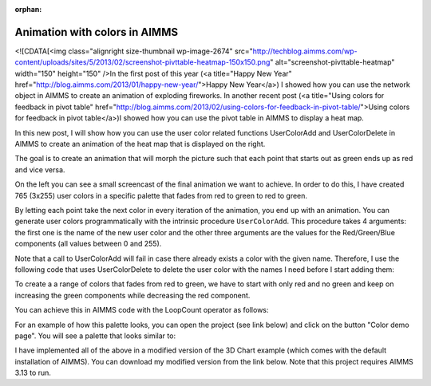 :orphan:Animation with colors in AIMMS =====================================

..       <link>https://berthier.design/aimmsbackuptech/2013/04/02/animation-with-colors-in-aimms/</link>
..       <pubDate>Tue, 02 Apr 2013 13:06:06 +0000</pubDate>..       <dc:creator><![CDATA[]]></dc:creator>..       <guid isPermaLink="false">http://blog.aimms.com/?p=2803</guid>
<![CDATA[<img class="alignright size-thumbnail wp-image-2674" src="http://techblog.aimms.com/wp-content/uploads/sites/5/2013/02/screenshot-pivttable-heatmap-150x150.png" alt="screenshot-pivttable-heatmap" width="150" height="150" />In the first post of this year (<a title="Happy New Year" href="http://blog.aimms.com/2013/01/happy-new-year/">Happy New Year</a>) I showed how you can use the network object in AIMMS to create an animation of exploding fireworks. In another recent post (<a title="Using colors for feedback in pivot table" href="http://blog.aimms.com/2013/02/using-colors-for-feedback-in-pivot-table/">Using colors for feedback in pivot table</a>)I showed how you can use the pivot table in AIMMS to display a heat map.
In this new post, I will show how you can use the user color related
functions UserColorAdd and UserColorDelete in AIMMS to create ananimation of the heat map that is displayed on the right.
The goal is to create an animation that will morph the picture such thateach point that starts out as green ends up as red and vice versa.
On the left you can see a small screencast of the final animation we
want to achieve. In order to do this, I have created 765 (3x255) user
colors in a specific palette that fades from red to green to red to
green.
By letting each point take the next color in every iteration of the
animation, you end up with an animation. You can generate user colors
programmatically with the intrinsic procedure ``UserColorAdd``. Thisprocedure takes 4 arguments: the first one is the name of the new usercolor and the other three arguments are the values for theRed/Green/Blue components (all values between 0 and 255).

Note that a call to UserColorAdd will fail in case there already existsa color with the given name. Therefore, I use the following code thatuses UserColorDelete to delete the user color with the names I needbefore I start adding them:
.. code-block:: aimms    :linenos:    !Delete any color that we need if it already exists.    while LoopCount <= pNumColors do        if stringtoElement(AllColors, "color-" + (loopcount) , 0) then            UserColorDelete( "color-" + (loopcount) ) ;        endif ;    endwhile ;

To create a a range of colors that fades from red to green, we have tostart with only red and no green and keep on increasing the greencomponents while decreasing the red component.
You can achieve this in AIMMS code with the LoopCount operator as follows:
.. code-block:: aimms    :linenos:
    !Original palette uses red for the lowest value and green for the highest value
    !This means that the Red component of the color decreases and the Green component
    !of the color increases
    while LoopCount &lt;= 255 do
        UserColorAdd(
            color_name : "color-" + loopCount , 
            red        : 255 - Loopcount , 
            green      : LoopCount  , 
            blue       : 0 ) ; 
    endwhile ;

For an example of how this palette looks, you can open the project (seelink below) and click on the button "Color demo page". You will see apalette that looks similar to:
I have implemented all of the above in a modified version of the 3DChart example (which comes with the default installation of AIMMS). Youcan download my modified version from the link below. Note that thisproject requires AIMMS 3.13 to run. .. todo:: missing: [attachments include="4105"
